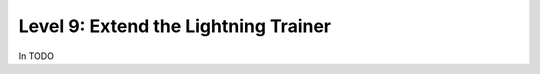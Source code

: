 #####################################
Level 9: Extend the Lightning Trainer
#####################################

In TODO 
